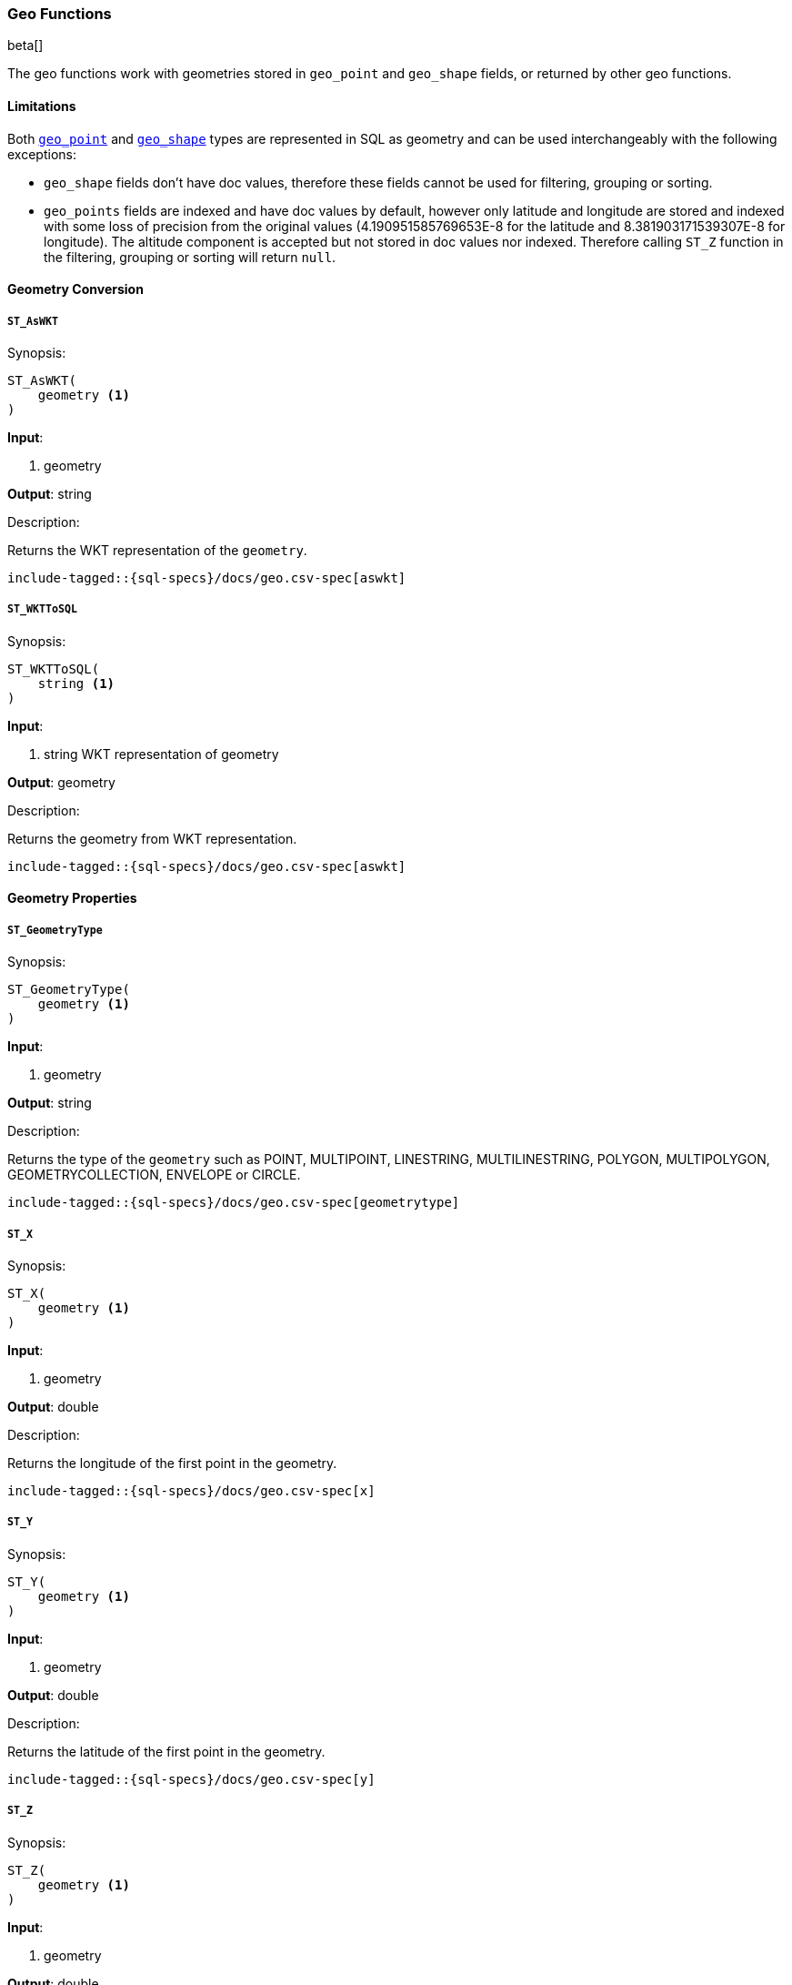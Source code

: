 [role="xpack"]
[testenv="basic"]
[[sql-functions-geo]]
=== Geo Functions

beta[]

The geo functions work with geometries stored in `geo_point` and `geo_shape` fields, or returned by other geo functions.

==== Limitations

Both <<geo-point, `geo_point`>> and <<geo-shape, `geo_shape`>> types are represented in SQL as geometry and can be used
interchangeably with the following exceptions:

* `geo_shape` fields don't have doc values, therefore these fields cannot be used for filtering, grouping or sorting.

* `geo_points` fields are indexed and have doc values by default, however only latitude and longitude are stored and
  indexed with some loss of precision from the original values (4.190951585769653E-8 for the latitude and
  8.381903171539307E-8 for longitude). The altitude component is accepted but not stored in doc values nor indexed.
  Therefore calling `ST_Z` function in the filtering, grouping or sorting will return `null`.

==== Geometry Conversion

[[sql-functions-geo-st-as-wkt]]
===== `ST_AsWKT`

.Synopsis:
[source, sql]
--------------------------------------------------
ST_AsWKT(
    geometry <1>
)
--------------------------------------------------

*Input*:

<1> geometry

*Output*: string

.Description:

Returns the WKT representation of the `geometry`.

["source","sql",subs="attributes,macros"]
--------------------------------------------------
include-tagged::{sql-specs}/docs/geo.csv-spec[aswkt]
--------------------------------------------------


[[sql-functions-geo-st-wkt-to-sql]]
===== `ST_WKTToSQL`

.Synopsis:
[source, sql]
--------------------------------------------------
ST_WKTToSQL(
    string <1>
)
--------------------------------------------------

*Input*:

<1> string WKT representation of geometry

*Output*: geometry

.Description:

Returns the geometry from WKT representation.

["source","sql",subs="attributes,macros"]
--------------------------------------------------
include-tagged::{sql-specs}/docs/geo.csv-spec[aswkt]
--------------------------------------------------

==== Geometry Properties

[[sql-functions-geo-st-geometrytype]]
===== `ST_GeometryType`

.Synopsis:
[source, sql]
--------------------------------------------------
ST_GeometryType(
    geometry <1>
)
--------------------------------------------------

*Input*:

<1> geometry

*Output*: string

.Description:

Returns the type of the `geometry` such as POINT, MULTIPOINT, LINESTRING, MULTILINESTRING, POLYGON, MULTIPOLYGON, GEOMETRYCOLLECTION, ENVELOPE or CIRCLE.

["source","sql",subs="attributes,macros"]
--------------------------------------------------
include-tagged::{sql-specs}/docs/geo.csv-spec[geometrytype]
--------------------------------------------------

[[sql-functions-geo-st-x]]
===== `ST_X`

.Synopsis:
[source, sql]
--------------------------------------------------
ST_X(
    geometry <1>
)
--------------------------------------------------

*Input*:

<1> geometry

*Output*: double

.Description:

Returns the longitude of the first point in the geometry.

["source","sql",subs="attributes,macros"]
--------------------------------------------------
include-tagged::{sql-specs}/docs/geo.csv-spec[x]
--------------------------------------------------

[[sql-functions-geo-st-y]]
===== `ST_Y`

.Synopsis:
[source, sql]
--------------------------------------------------
ST_Y(
    geometry <1>
)
--------------------------------------------------

*Input*:

<1> geometry

*Output*: double

.Description:

Returns the latitude of the first point in the geometry.

["source","sql",subs="attributes,macros"]
--------------------------------------------------
include-tagged::{sql-specs}/docs/geo.csv-spec[y]
--------------------------------------------------

[[sql-functions-geo-st-z]]
===== `ST_Z`

.Synopsis:
[source, sql]
--------------------------------------------------
ST_Z(
    geometry <1>
)
--------------------------------------------------

*Input*:

<1> geometry

*Output*: double

.Description:

Returns the altitude of the first point in the geometry.

["source","sql",subs="attributes,macros"]
--------------------------------------------------
include-tagged::{sql-specs}/docs/geo.csv-spec[z]
--------------------------------------------------

[[sql-functions-geo-st-distance]]
===== `ST_Distance`

.Synopsis:
[source, sql]
--------------------------------------------------
ST_Distance(
    geometry, <1>
    geometry  <2>
)
--------------------------------------------------

*Input*:

<1> source geometry
<2> target geometry

*Output*: Double

.Description:

Returns the distance between geometries in meters. Both geometries have to be points.

["source","sql",subs="attributes,macros"]
--------------------------------------------------
include-tagged::{sql-specs}/docs/geo.csv-spec[distance]
--------------------------------------------------
